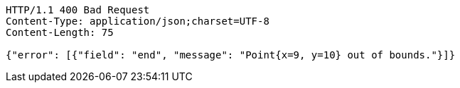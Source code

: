 [source,http,options="nowrap"]
----
HTTP/1.1 400 Bad Request
Content-Type: application/json;charset=UTF-8
Content-Length: 75

{"error": [{"field": "end", "message": "Point{x=9, y=10} out of bounds."}]}
----
